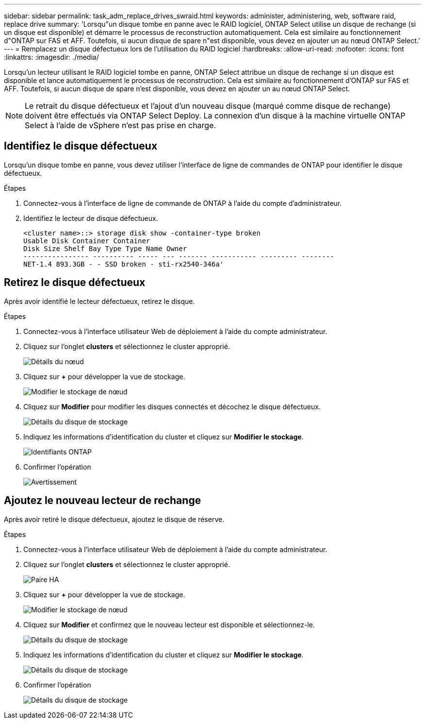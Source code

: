 ---
sidebar: sidebar 
permalink: task_adm_replace_drives_swraid.html 
keywords: administer, administering, web, software raid, replace drive 
summary: 'Lorsqu"un disque tombe en panne avec le RAID logiciel, ONTAP Select utilise un disque de rechange (si un disque est disponible) et démarre le processus de reconstruction automatiquement. Cela est similaire au fonctionnement d"ONTAP sur FAS et AFF. Toutefois, si aucun disque de spare n"est disponible, vous devez en ajouter un au nœud ONTAP Select.' 
---
= Remplacez un disque défectueux lors de l'utilisation du RAID logiciel
:hardbreaks:
:allow-uri-read: 
:nofooter: 
:icons: font
:linkattrs: 
:imagesdir: ./media/


[role="lead"]
Lorsqu'un lecteur utilisant le RAID logiciel tombe en panne, ONTAP Select attribue un disque de rechange si un disque est disponible et lance automatiquement le processus de reconstruction. Cela est similaire au fonctionnement d'ONTAP sur FAS et AFF. Toutefois, si aucun disque de spare n'est disponible, vous devez en ajouter un au nœud ONTAP Select.


NOTE: Le retrait du disque défectueux et l'ajout d'un nouveau disque (marqué comme disque de rechange) doivent être effectués via ONTAP Select Deploy. La connexion d'un disque à la machine virtuelle ONTAP Select à l'aide de vSphere n'est pas prise en charge.



== Identifiez le disque défectueux

Lorsqu'un disque tombe en panne, vous devez utiliser l'interface de ligne de commandes de ONTAP pour identifier le disque défectueux.

.Étapes
. Connectez-vous à l'interface de ligne de commande de ONTAP à l'aide du compte d'administrateur.
. Identifiez le lecteur de disque défectueux.
+
[listing]
----
<cluster name>::> storage disk show -container-type broken
Usable Disk Container Container
Disk Size Shelf Bay Type Type Name Owner
---------------- ---------- ----- --- ------- ----------- --------- --------
NET-1.4 893.3GB - - SSD broken - sti-rx2540-346a'
----




== Retirez le disque défectueux

Après avoir identifié le lecteur défectueux, retirez le disque.

.Étapes
. Connectez-vous à l'interface utilisateur Web de déploiement à l'aide du compte administrateur.
. Cliquez sur l'onglet *clusters* et sélectionnez le cluster approprié.
+
image:ST_22.jpg["Détails du nœud"]

. Cliquez sur *+* pour développer la vue de stockage.
+
image:ST_23.jpg["Modifier le stockage de nœud"]

. Cliquez sur *Modifier* pour modifier les disques connectés et décochez le disque défectueux.
+
image:ST_24.jpg["Détails du disque de stockage"]

. Indiquez les informations d'identification du cluster et cliquez sur *Modifier le stockage*.
+
image:ST_25.jpg["Identifiants ONTAP"]

. Confirmer l'opération
+
image:ST_26.jpg["Avertissement"]





== Ajoutez le nouveau lecteur de rechange

Après avoir retiré le disque défectueux, ajoutez le disque de réserve.

.Étapes
. Connectez-vous à l'interface utilisateur Web de déploiement à l'aide du compte administrateur.
. Cliquez sur l'onglet *clusters* et sélectionnez le cluster approprié.
+
image:ST_27.jpg["Paire HA"]

. Cliquez sur *+* pour développer la vue de stockage.
+
image:ST_28.jpg["Modifier le stockage de nœud"]

. Cliquez sur *Modifier* et confirmez que le nouveau lecteur est disponible et sélectionnez-le.
+
image:ST_29.jpg["Détails du disque de stockage"]

. Indiquez les informations d'identification du cluster et cliquez sur *Modifier le stockage*.
+
image:ST_30.jpg["Détails du disque de stockage"]

. Confirmer l'opération
+
image:ST_31.jpg["Détails du disque de stockage"]


